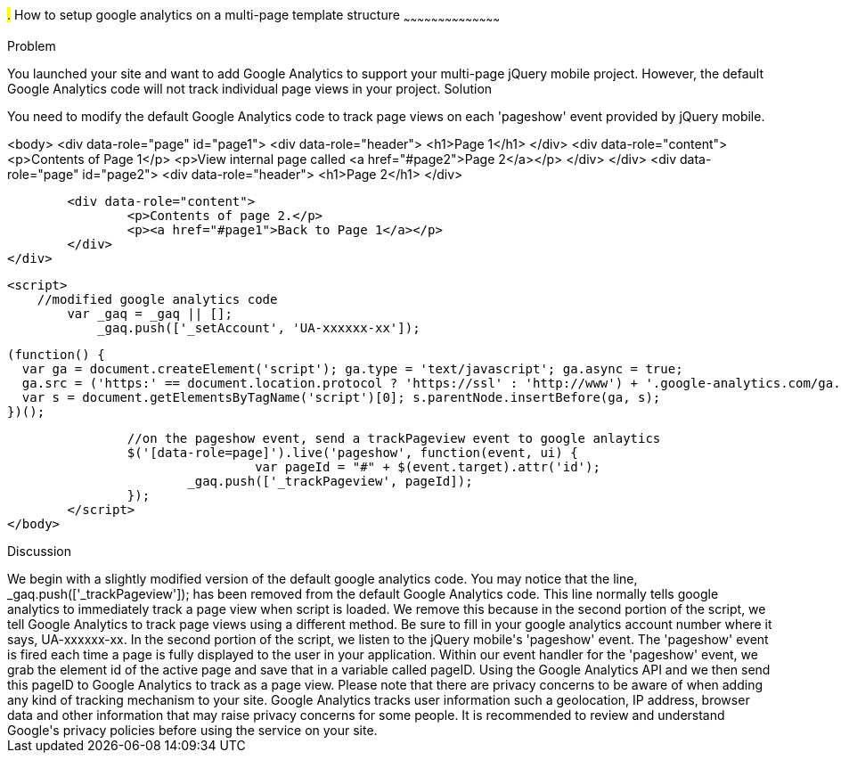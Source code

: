////
Author: Scott Murphy <stmhawaii@gmail.com>
Bio: Scott Murphy is an interaction designer and front-end developer living in Honolulu, Hawaii.  You can follow him on github.com/uxder
////

#.# How to setup google analytics on a multi-page template structure
~~~~~~~~~~~~~~~~~~~~~~~~~~~~~~~~~~~~~~~~~~

Problem
++++++++++++++++++++++++++++++++++++++++++++
You launched your site and want to add Google Analytics to support your multi-page jQuery mobile project.  However, the default Google Analytics code will not track individual page views in your project.

Solution
++++++++++++++++++++++++++++++++++++++++++++
You need to modify the default Google Analytics code to track page views on each 'pageshow' event provided by jQuery mobile.  

<body>
	<div data-role="page" id="page1">
		<div data-role="header">
			<h1>Page 1</h1>
		</div>
		<div data-role="content">	
			<p>Contents of Page 1</p>		
			<p>View internal page called <a href="#page2">Page 2</a></p>	
		</div>
	</div>
	<div data-role="page" id="page2">
		<div data-role="header">
			<h1>Page 2</h1>
		</div>

		<div data-role="content">	
			<p>Contents of page 2.</p>		
			<p><a href="#page1">Back to Page 1</a></p>	
		</div>
	</div>
	
	<script>
	    //modified google analytics code
		var _gaq = _gaq || [];
		    _gaq.push(['_setAccount', 'UA-xxxxxx-xx']);

		    (function() {
		      var ga = document.createElement('script'); ga.type = 'text/javascript'; ga.async = true;
		      ga.src = ('https:' == document.location.protocol ? 'https://ssl' : 'http://www') + '.google-analytics.com/ga.js';
		      var s = document.getElementsByTagName('script')[0]; s.parentNode.insertBefore(ga, s);
		    })();
		
		//on the pageshow event, send a trackPageview event to google anlaytics
		$('[data-role=page]').live('pageshow', function(event, ui) {
				 var pageId = "#" + $(event.target).attr('id');
		        _gaq.push(['_trackPageview', pageId]);
		});
	</script>
</body>

Discussion
++++++++++++++++++++++++++++++++++++++++++++
We begin with a slightly modified version of the default google analytics code.  You may notice that the line, _gaq.push(['_trackPageview']); has been removed from the default Google Analytics code.  This line normally tells google analytics to immediately track a page view when script is loaded.  We remove this because in the second portion of the script, we tell Google Analytics to track page views using a different method.  Be sure to fill in your google analytics account number where it says, UA-xxxxxx-xx.

In the second portion of the script, we listen to the jQuery mobile's 'pageshow' event.  The 'pageshow' event is fired each time a page is fully displayed to the user in your application.  Within our event handler for the 'pageshow' event, we grab the element id of the active page and save that in a variable called pageID.  Using the Google Analytics API and we then send this pageID to Google Analytics to track as a page view.

Please note that there are privacy concerns to be aware of when adding any kind of tracking mechanism to your site.  Google Analytics tracks user information such a geolocation, IP address, browser data and other information that may raise privacy concerns for some people.  It is recommended to review and understand Google's privacy policies before using the service on your site.






